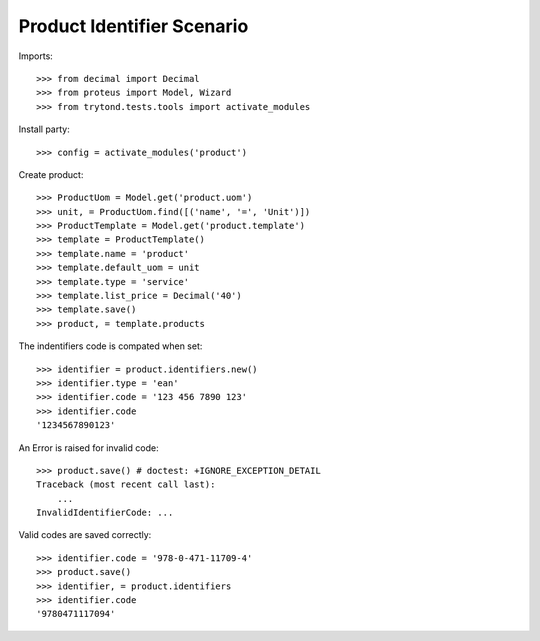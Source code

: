 ===========================
Product Identifier Scenario
===========================

Imports::

    >>> from decimal import Decimal
    >>> from proteus import Model, Wizard
    >>> from trytond.tests.tools import activate_modules

Install party::

    >>> config = activate_modules('product')

Create product::

    >>> ProductUom = Model.get('product.uom')
    >>> unit, = ProductUom.find([('name', '=', 'Unit')])
    >>> ProductTemplate = Model.get('product.template')
    >>> template = ProductTemplate()
    >>> template.name = 'product'
    >>> template.default_uom = unit
    >>> template.type = 'service'
    >>> template.list_price = Decimal('40')
    >>> template.save()
    >>> product, = template.products

The indentifiers code is compated when set::

    >>> identifier = product.identifiers.new()
    >>> identifier.type = 'ean'
    >>> identifier.code = '123 456 7890 123'
    >>> identifier.code
    '1234567890123'

An Error is raised for invalid code::

    >>> product.save() # doctest: +IGNORE_EXCEPTION_DETAIL
    Traceback (most recent call last):
        ...
    InvalidIdentifierCode: ...

Valid codes are saved correctly::

    >>> identifier.code = '978-0-471-11709-4'
    >>> product.save()
    >>> identifier, = product.identifiers
    >>> identifier.code
    '9780471117094'
